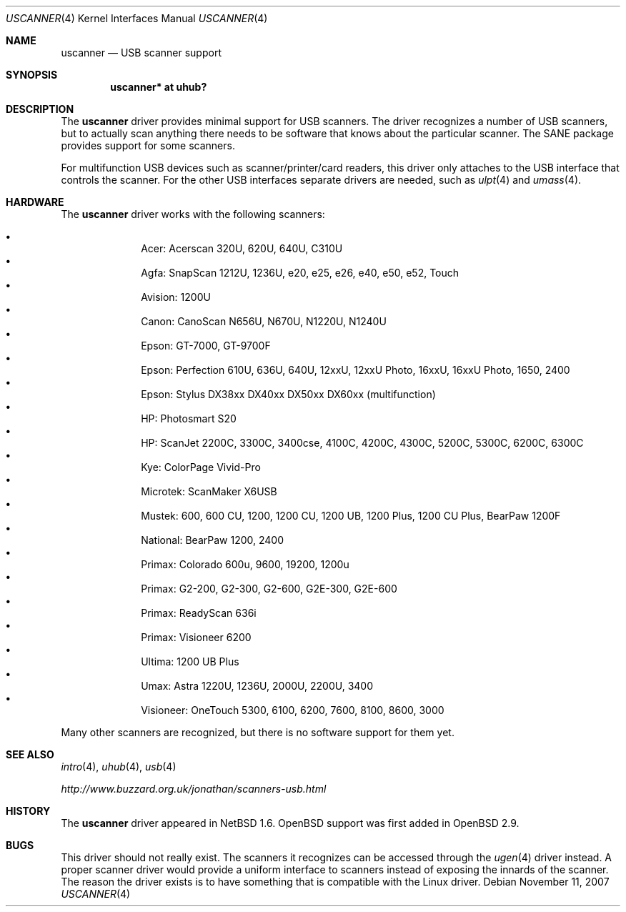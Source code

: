 .\" $OpenBSD: uscanner.4,v 1.12 2008/06/26 05:42:07 ray Exp $
.\" $NetBSD: uscanner.4,v 1.4 2000/10/13 21:05:18 augustss Exp $
.\"
.\" Copyright (c) 2000 The NetBSD Foundation, Inc.
.\" All rights reserved.
.\"
.\" This code is derived from software contributed to The NetBSD Foundation
.\" by Lennart Augustsson.
.\"
.\" Redistribution and use in source and binary forms, with or without
.\" modification, are permitted provided that the following conditions
.\" are met:
.\" 1. Redistributions of source code must retain the above copyright
.\"    notice, this list of conditions and the following disclaimer.
.\" 2. Redistributions in binary form must reproduce the above copyright
.\"    notice, this list of conditions and the following disclaimer in the
.\"    documentation and/or other materials provided with the distribution.
.\"
.\" THIS SOFTWARE IS PROVIDED BY THE NETBSD FOUNDATION, INC. AND CONTRIBUTORS
.\" ``AS IS'' AND ANY EXPRESS OR IMPLIED WARRANTIES, INCLUDING, BUT NOT LIMITED
.\" TO, THE IMPLIED WARRANTIES OF MERCHANTABILITY AND FITNESS FOR A PARTICULAR
.\" PURPOSE ARE DISCLAIMED.  IN NO EVENT SHALL THE FOUNDATION OR CONTRIBUTORS
.\" BE LIABLE FOR ANY DIRECT, INDIRECT, INCIDENTAL, SPECIAL, EXEMPLARY, OR
.\" CONSEQUENTIAL DAMAGES (INCLUDING, BUT NOT LIMITED TO, PROCUREMENT OF
.\" SUBSTITUTE GOODS OR SERVICES; LOSS OF USE, DATA, OR PROFITS; OR BUSINESS
.\" INTERRUPTION) HOWEVER CAUSED AND ON ANY THEORY OF LIABILITY, WHETHER IN
.\" CONTRACT, STRICT LIABILITY, OR TORT (INCLUDING NEGLIGENCE OR OTHERWISE)
.\" ARISING IN ANY WAY OUT OF THE USE OF THIS SOFTWARE, EVEN IF ADVISED OF THE
.\" POSSIBILITY OF SUCH DAMAGE.
.\"
.Dd $Mdocdate: November 11 2007 $
.Dt USCANNER 4
.Os
.Sh NAME
.Nm uscanner
.Nd USB scanner support
.Sh SYNOPSIS
.Cd "uscanner* at uhub?"
.Sh DESCRIPTION
The
.Nm
driver provides minimal support for USB scanners.
The driver recognizes a number of USB scanners, but to
actually scan anything there needs to be software that knows
about the particular scanner.
The SANE package provides support for some scanners.
.Pp
For multifunction USB devices
such as scanner/printer/card readers,
this driver only attaches to the USB interface that controls the scanner.
For the other USB interfaces
separate drivers are needed,
such as
.Xr ulpt 4
and
.Xr umass 4 .
.Sh HARDWARE
The
.Nm
driver works with the following scanners:
.Pp
.Bl -bullet -compact -offset indent
.It
Acer: Acerscan 320U, 620U, 640U, C310U
.It
Agfa: SnapScan 1212U, 1236U, e20, e25, e26, e40, e50, e52, Touch
.It
Avision: 1200U
.It
Canon: CanoScan N656U, N670U, N1220U, N1240U
.It
Epson: GT-7000, GT-9700F
.It
Epson: Perfection 610U, 636U, 640U, 12xxU, 12xxU Photo, 16xxU,
16xxU Photo, 1650, 2400
.It
Epson: Stylus DX38xx DX40xx DX50xx DX60xx (multifunction)
.It
HP: Photosmart S20
.It
HP: ScanJet 2200C, 3300C, 3400cse, 4100C, 4200C, 4300C, 5200C, 5300C,
6200C, 6300C
.It
Kye: ColorPage Vivid-Pro
.It
Microtek: ScanMaker X6USB
.It
Mustek: 600, 600 CU, 1200, 1200 CU, 1200 UB, 1200 Plus, 1200 CU Plus,
BearPaw 1200F
.It
National: BearPaw 1200, 2400
.It
Primax: Colorado 600u, 9600, 19200, 1200u
.It
Primax: G2-200, G2-300, G2-600, G2E-300, G2E-600
.It
Primax: ReadyScan 636i
.It
Primax: Visioneer 6200
.It
Ultima: 1200 UB Plus
.It
Umax: Astra 1220U, 1236U, 2000U, 2200U, 3400
.It
Visioneer: OneTouch 5300, 6100, 6200, 7600, 8100, 8600, 3000
.El
.Pp
Many other scanners are recognized, but there is no software support
for them yet.
.Sh SEE ALSO
.Xr intro 4 ,
.Xr uhub 4 ,
.Xr usb 4
.Pp
.Pa http://www.buzzard.org.uk/jonathan/scanners-usb.html
.Sh HISTORY
The
.Nm
driver appeared in
.Nx 1.6 .
.Ox
support was first added in
.Ox 2.9 .
.Sh BUGS
This driver should not really exist.
The scanners it recognizes can be accessed through the
.Xr ugen 4
driver instead.
A proper scanner driver would provide a uniform interface to scanners
instead of exposing the innards of the scanner.
The reason the driver exists is to have something that is compatible
with the Linux driver.
